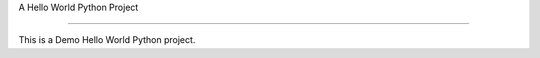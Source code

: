 A Hello World Python Project

============================

This is a Demo Hello World Python project.
